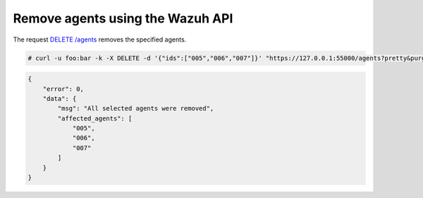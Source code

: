 .. Copyright (C) 2018 Wazuh, Inc.

.. _restful-api-remove:

Remove agents using the Wazuh API
----------------------------------

The request `DELETE /agents <https://documentation.wazuh.com/current/user-manual/api/reference.html#delete-agents>`_ removes the specified agents.

.. code-block:: console

    # curl -u foo:bar -k -X DELETE -d '{"ids":["005","006","007"]}' "https://127.0.0.1:55000/agents?pretty&purge"

.. code-block:: json

    {
        "error": 0,
        "data": {
            "msg": "All selected agents were removed",
            "affected_agents": [
                "005",
                "006",
                "007"
            ]
        }
    }